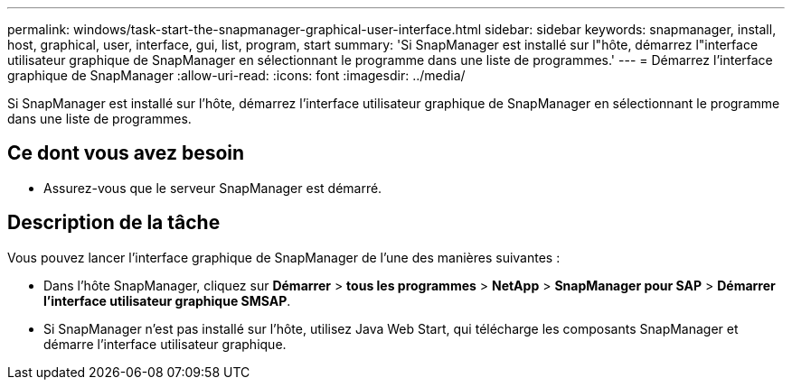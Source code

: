 ---
permalink: windows/task-start-the-snapmanager-graphical-user-interface.html 
sidebar: sidebar 
keywords: snapmanager, install, host, graphical, user, interface, gui, list, program, start 
summary: 'Si SnapManager est installé sur l"hôte, démarrez l"interface utilisateur graphique de SnapManager en sélectionnant le programme dans une liste de programmes.' 
---
= Démarrez l'interface graphique de SnapManager
:allow-uri-read: 
:icons: font
:imagesdir: ../media/


[role="lead"]
Si SnapManager est installé sur l'hôte, démarrez l'interface utilisateur graphique de SnapManager en sélectionnant le programme dans une liste de programmes.



== Ce dont vous avez besoin

* Assurez-vous que le serveur SnapManager est démarré.




== Description de la tâche

Vous pouvez lancer l'interface graphique de SnapManager de l'une des manières suivantes :

* Dans l'hôte SnapManager, cliquez sur *Démarrer* > *tous les programmes* > *NetApp* > *SnapManager pour SAP* > *Démarrer l'interface utilisateur graphique SMSAP*.
* Si SnapManager n'est pas installé sur l'hôte, utilisez Java Web Start, qui télécharge les composants SnapManager et démarre l'interface utilisateur graphique.

